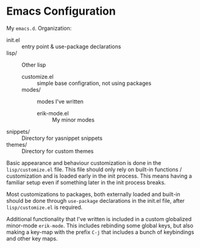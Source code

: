 * Emacs Configuration

My ~emacs.d~. Organization:

- init.el :: entry point & use-package declarations
- lisp/ :: Other lisp
  - customize.el :: simple base configration, not using packages
  - modes/ :: modes I've written
    - erik-mode.el :: My minor modes
- snippets/ :: Directory for yasnippet snippets
- themes/ :: Directory for custom themes

Basic appearance and behaviour customization is done in the
~lisp/customize.el~ file. This file should only rely on built-in functions
/ customization and is loaded early in the init process. This means
having a familiar setup even if something later in the init process
breaks.

Most customizations to packages, both externally loaded and built-in
should be done through ~use-package~ declarations in the init.el file,
after ~lisp/customize.el~ is required.

Additional functionality that I've written is included in a custom
globalized minor-mode ~erik-mode~. This includes rebinding some global
keys, but also making a key-map with the prefix ~C-j~ that includes a
bunch of keybindings and other key maps.
